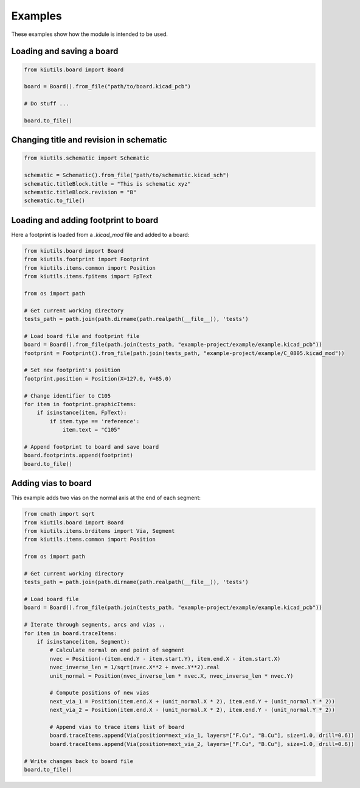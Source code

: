 Examples
========

These examples show how the module is intended to be used.

Loading and saving a board
--------------------------

.. code-block:: python

   from kiutils.board import Board

   board = Board().from_file("path/to/board.kicad_pcb")

   # Do stuff ...

   board.to_file()


Changing title and revision in schematic
----------------------------------------

.. code-block:: python

   from kiutils.schematic import Schematic

   schematic = Schematic().from_file("path/to/schematic.kicad_sch")
   schematic.titleBlock.title = "This is schematic xyz"
   schematic.titleBlock.revision = "B"
   schematic.to_file()

Loading and adding footprint to board
-------------------------------------

Here a footprint is loaded from a `.kicad_mod` file and added to a board:

.. code-block:: python

   from kiutils.board import Board
   from kiutils.footprint import Footprint
   from kiutils.items.common import Position
   from kiutils.items.fpitems import FpText

   from os import path

   # Get current working directory
   tests_path = path.join(path.dirname(path.realpath(__file__)), 'tests')

   # Load board file and footprint file
   board = Board().from_file(path.join(tests_path, "example-project/example/example.kicad_pcb"))
   footprint = Footprint().from_file(path.join(tests_path, "example-project/example/C_0805.kicad_mod"))

   # Set new footprint's position
   footprint.position = Position(X=127.0, Y=85.0)

   # Change identifier to C105
   for item in footprint.graphicItems:
       if isinstance(item, FpText):
           if item.type == 'reference':
               item.text = "C105"

   # Append footprint to board and save board
   board.footprints.append(footprint)
   board.to_file()

Adding vias to board
--------------------

This example adds two vias on the normal axis at the end of each segment:

.. code-block:: python

   from cmath import sqrt
   from kiutils.board import Board
   from kiutils.items.brditems import Via, Segment
   from kiutils.items.common import Position

   from os import path

   # Get current working directory
   tests_path = path.join(path.dirname(path.realpath(__file__)), 'tests')

   # Load board file
   board = Board().from_file(path.join(tests_path, "example-project/example/example.kicad_pcb"))

   # Iterate through segments, arcs and vias ..
   for item in board.traceItems:
       if isinstance(item, Segment):
           # Calculate normal on end point of segment
           nvec = Position(-(item.end.Y - item.start.Y), item.end.X - item.start.X)
           nvec_inverse_len = 1/sqrt(nvec.X**2 + nvec.Y**2).real
           unit_normal = Position(nvec_inverse_len * nvec.X, nvec_inverse_len * nvec.Y)

           # Compute positions of new vias
           next_via_1 = Position(item.end.X + (unit_normal.X * 2), item.end.Y + (unit_normal.Y * 2))
           next_via_2 = Position(item.end.X - (unit_normal.X * 2), item.end.Y - (unit_normal.Y * 2))

           # Append vias to trace items list of board
           board.traceItems.append(Via(position=next_via_1, layers=["F.Cu", "B.Cu"], size=1.0, drill=0.6))
           board.traceItems.append(Via(position=next_via_2, layers=["F.Cu", "B.Cu"], size=1.0, drill=0.6))

   # Write changes back to board file
   board.to_file()
